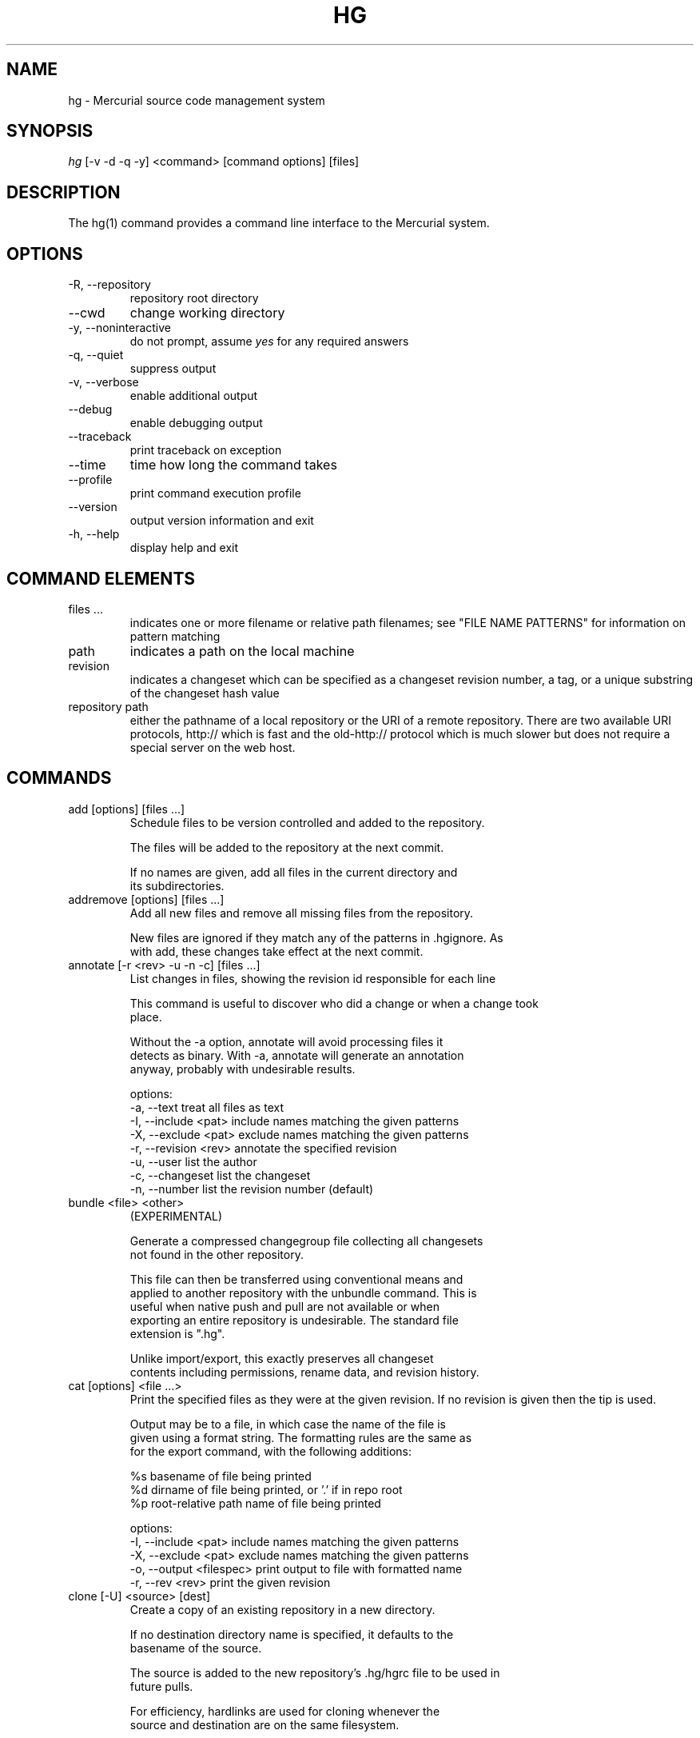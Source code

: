 .\"Generated by db2man.xsl. Don't modify this, modify the source.
.de Sh \" Subsection
.br
.if t .Sp
.ne 5
.PP
\fB\\$1\fR
.PP
..
.de Sp \" Vertical space (when we can't use .PP)
.if t .sp .5v
.if n .sp
..
.de Ip \" List item
.br
.ie \\n(.$>=3 .ne \\$3
.el .ne 3
.IP "\\$1" \\$2
..
.TH "HG" 1 "" "" ""
.SH NAME
hg \- Mercurial source code management system
.SH "SYNOPSIS"


\fIhg\fR [\-v \-d \-q \-y] <command> [command options] [files]

.SH "DESCRIPTION"


The hg(1) command provides a command line interface to the Mercurial system\&.

.SH "OPTIONS"

.TP
\-R, \-\-repository
repository root directory

.TP
\-\-cwd
change working directory

.TP
\-y, \-\-noninteractive
do not prompt, assume \fIyes\fR for any required answers

.TP
\-q, \-\-quiet
suppress output

.TP
\-v, \-\-verbose
enable additional output

.TP
\-\-debug
enable debugging output

.TP
\-\-traceback
print traceback on exception

.TP
\-\-time
time how long the command takes

.TP
\-\-profile
print command execution profile

.TP
\-\-version
output version information and exit

.TP
\-h, \-\-help
display help and exit

.SH "COMMAND ELEMENTS"

.TP
files ...
indicates one or more filename or relative path filenames; see "FILE NAME PATTERNS" for information on pattern matching

.TP
path
indicates a path on the local machine

.TP
revision
indicates a changeset which can be specified as a changeset revision number, a tag, or a unique substring of the changeset hash value

.TP
repository path
either the pathname of a local repository or the URI of a remote repository\&. There are two available URI protocols, http:// which is fast and the old\-http:// protocol which is much slower but does not require a special server on the web host\&.

.SH "COMMANDS"

.TP
add [options] [files ...]
Schedule files to be version controlled and added to the repository\&.

.nf
The files will be added to the repository at the next commit\&.
.fi

.nf
If no names are given, add all files in the current directory and
its subdirectories\&.
.fi

.TP
addremove [options] [files ...]
Add all new files and remove all missing files from the repository\&.

.nf
New files are ignored if they match any of the patterns in \&.hgignore\&. As
with add, these changes take effect at the next commit\&.
.fi

.TP
annotate [\-r <rev> \-u \-n \-c] [files ...]
List changes in files, showing the revision id responsible for each line

.nf
This command is useful to discover who did a change or when a change took
place\&.
.fi

.nf
Without the \-a option, annotate will avoid processing files it
detects as binary\&. With \-a, annotate will generate an annotation
anyway, probably with undesirable results\&.
.fi

.nf
options:
\-a, \-\-text            treat all files as text
\-I, \-\-include <pat>   include names matching the given patterns
\-X, \-\-exclude <pat>   exclude names matching the given patterns
\-r, \-\-revision <rev>  annotate the specified revision
\-u, \-\-user            list the author
\-c, \-\-changeset       list the changeset
\-n, \-\-number          list the revision number (default)
.fi

.TP
bundle <file> <other>
(EXPERIMENTAL)

.nf
Generate a compressed changegroup file collecting all changesets
not found in the other repository\&.
.fi

.nf
This file can then be transferred using conventional means and
applied to another repository with the unbundle command\&. This is
useful when native push and pull are not available or when
exporting an entire repository is undesirable\&. The standard file
extension is "\&.hg"\&.
.fi

.nf
Unlike import/export, this exactly preserves all changeset
contents including permissions, rename data, and revision history\&.
.fi

.TP
cat [options] <file ...>
Print the specified files as they were at the given revision\&. If no revision is given then the tip is used\&.

.nf
Output may be to a file, in which case the name of the file is
given using a format string\&.  The formatting rules are the same as
for the export command, with the following additions:
.fi

.nf
%s   basename of file being printed
%d   dirname of file being printed, or '\&.' if in repo root
%p   root\-relative path name of file being printed
.fi

.nf
options:
\-I, \-\-include <pat>       include names matching the given patterns
\-X, \-\-exclude <pat>       exclude names matching the given patterns
\-o, \-\-output <filespec>   print output to file with formatted name
\-r, \-\-rev <rev>           print the given revision
.fi

.TP
clone [\-U] <source> [dest]
Create a copy of an existing repository in a new directory\&.

.nf
If no destination directory name is specified, it defaults to the
basename of the source\&.
.fi

.nf
The source is added to the new repository's \&.hg/hgrc file to be used in
future pulls\&.
.fi

.nf
For efficiency, hardlinks are used for cloning whenever the
source and destination are on the same filesystem\&.
.fi

.nf
options:
\-U, \-\-noupdate   do not update the new working directory
\-e, \-\-ssh        specify ssh command to use
\-\-remotecmd      specify hg command to run on the remote side
.fi

.TP
commit [options] [files...]
Commit changes to the given files into the repository\&.

.nf
If a list of files is omitted, all changes reported by "hg status"
from the root of the repository will be commited\&.
.fi

.nf
The HGEDITOR or EDITOR environment variables are used to start an
editor to add a commit comment\&.
.fi

.nf
Options:
.fi

.nf
\-A, \-\-addremove       run addremove during commit
\-I, \-\-include <pat>   include names matching the given patterns
\-X, \-\-exclude <pat>   exclude names matching the given patterns
\-m, \-\-message <text>  use <text> as commit message
\-l, \-\-logfile <file>  read the commit message from <file>
\-d, \-\-date <datecode> record datecode as commit date
\-u, \-\-user <user>     record user as commiter
.fi

.nf
aliases: ci
.fi

.TP
copy <source ...> <dest>
Mark dest as having copies of source files\&. If dest is a directory, copies are put in that directory\&. If dest is a file, there can only be one source\&.

.nf
By default, this command copies the contents of files as they
stand in the working directory\&.  If invoked with \-\-after, the
operation is recorded, but no copying is performed\&.
.fi

.nf
This command takes effect in the next commit\&.
.fi

.nf
NOTE: This command should be treated as experimental\&. While it
should properly record copied files, this information is not yet
fully used by merge, nor fully reported by log\&.
.fi

.nf
Options:
\-A, \-\-after           record a copy that has already occurred
\-I, \-\-include <pat>   include names matching the given patterns
\-X, \-\-exclude <pat>   exclude names matching the given patterns
\-f, \-\-force           forcibly copy over an existing managed file
\-p, \-\-parents         append source path to dest
.fi

.nf
aliases: cp
.fi

.TP
diff [\-a] [\-r revision] [\-r revision] [files ...]
Show differences between revisions for the specified files\&.

.nf
Differences between files are shown using the unified diff format\&.
.fi

.nf
When two revision arguments are given, then changes are shown
between those revisions\&. If only one revision is specified then
that revision is compared to the working directory, and, when no
revisions are specified, the working directory files are compared
to its parent\&.
.fi

.nf
Without the \-a option, diff will avoid generating diffs of files
it detects as binary\&. With \-a, diff will generate a diff anyway,
probably with undesirable results\&.
.fi

.nf
options:
\-a, \-\-text           treat all files as text
\-I, \-\-include <pat>  include names matching the given patterns
\-X, \-\-exclude <pat>  exclude names matching the given patterns
.fi

.TP
export [\-o filespec] [revision] ...
Print the changeset header and diffs for one or more revisions\&.

.nf
The information shown in the changeset header is: author,
changeset hash, parent and commit comment\&.
.fi

.nf
Output may be to a file, in which case the name of the file is
given using a format string\&.  The formatting rules are as follows:
.fi

.nf
%%   literal "%" character
%H   changeset hash (40 bytes of hexadecimal)
%N   number of patches being generated
%R   changeset revision number
%b   basename of the exporting repository
%h   short\-form changeset hash (12 bytes of hexadecimal)
%n   zero\-padded sequence number, starting at 1
%r   zero\-padded changeset revision number
.fi

.nf
Without the \-a option, export will avoid generating diffs of files
it detects as binary\&. With \-a, export will generate a diff anyway,
probably with undesirable results\&.
.fi

.nf
options:
\-a, \-\-text                treat all files as text
\-o, \-\-output <filespec>   print output to file with formatted name
.fi

.TP
forget [options] [files]
Undo an \fIhg add\fR scheduled for the next commit\&.

.nf
options:
\-I, \-\-include <pat>  include names matching the given patterns
\-X, \-\-exclude <pat>  exclude names matching the given patterns
.fi

.TP
grep [options] pattern [files]
Search revisions of files for a regular expression\&.

.nf
This command behaves differently than Unix grep\&.  It only accepts
Python/Perl regexps\&.  It searches repository history, not the
working directory\&.  It always prints the revision number in which
a match appears\&.
.fi

.nf
By default, grep only prints output for the first revision of a
file in which it finds a match\&.  To get it to print every revision
that contains a change in match status ("\-" for a match that
becomes a non\-match, or "+" for a non\-match that becomes a match),
use the \-\-all flag\&.
.fi

.nf
options:
\-0, \-\-print0              end fields with NUL
\-I, \-\-include <pat>       include names matching the given patterns
\-X, \-\-exclude <pat>       exclude names matching the given patterns
    \-\-all                 print all revisions that match
\-i, \-\-ignore\-case         ignore case when matching
\-l, \-\-files\-with\-matches  print only file names and revs that match
\-n, \-\-line\-number         print matching line numbers
\-r <rev>, \-\-rev <rev>     search in given revision range
\-u, \-\-user                print user who committed change
.fi

.TP
heads
Show all repository head changesets\&.

.nf
Repository "heads" are changesets that don't have children
changesets\&. They are where development generally takes place and
are the usual targets for update and merge operations\&.
.fi

.TP
identify
Print a short summary of the current state of the repo\&.

.nf
This summary identifies the repository state using one or two parent
hash identifiers, followed by a "+" if there are uncommitted changes
in the working directory, followed by a list of tags for this revision\&.
.fi

.nf
aliases: id
.fi

.TP
import [\-p <n> \-b <base> \-f] <patches>
Import a list of patches and commit them individually\&.

.nf
If there are outstanding changes in the working directory, import
will abort unless given the \-f flag\&.
.fi

.nf
If a patch looks like a mail message (its first line starts with
"From " or looks like an RFC822 header), it will not be applied
unless the \-f option is used\&.  The importer neither parses nor
discards mail headers, so use \-f only to override the "mailness"
safety check, not to import a real mail message\&.
.fi

.nf
options:
\-p, \-\-strip <n>   directory strip option for patch\&. This has the same
                  meaning as the corresponding patch option
\-b <path>         base directory to read patches from
\-f, \-\-force       skip check for outstanding uncommitted changes
.fi

.nf
aliases: patch
.fi

.TP
incoming [\-p] [source]
Show new changesets found in the specified repo or the default pull repo\&. These are the changesets that would be pulled if a pull was requested\&.

.nf
Currently only local repositories are supported\&.
.fi

.nf
options:
\-p, \-\-patch           show patch
.fi

.nf
aliases: in
.fi

.TP
init [dest]
Initialize a new repository in the given directory\&. If the given directory does not exist, it is created\&.

.nf
If no directory is given, the current directory is used\&.
.fi

.TP
locate [options] [files]
Print all files under Mercurial control whose names match the given patterns\&.

.nf
This command searches the current directory and its
subdirectories\&.  To search an entire repository, move to the root
of the repository\&.
.fi

.nf
If no patterns are given to match, this command prints all file
names\&.
.fi

.nf
If you want to feed the output of this command into the "xargs"
command, use the "\-0" option to both this command and "xargs"\&.
This will avoid the problem of "xargs" treating single filenames
that contain white space as multiple file names\&.
.fi

.nf
options:
.fi

.nf
\-0, \-\-print0         end filenames with NUL, for use with xargs
\-f, \-\-fullpath       print complete paths from the filesystem root
\-I, \-\-include <pat>  include names matching the given patterns
\-r, \-\-rev <rev>      search the repository as it stood at rev
\-X, \-\-exclude <pat>  exclude names matching the given patterns
.fi

.TP
log [\-r revision ...] [\-p] [files]
Print the revision history of the specified files or the entire project\&.

.nf
By default this command outputs: changeset id and hash, tags,
parents, user, date and time, and a summary for each commit\&. The
\-v switch adds some more detail, such as changed files, manifest
hashes or message signatures\&.
.fi

.nf
options:
\-I, \-\-include <pat>   include names matching the given patterns
\-X, \-\-exclude <pat>   exclude names matching the given patterns
\-r, \-\-rev <A>         show the specified revision or range
\-p, \-\-patch           show patch
.fi

.nf
aliases: history
.fi

.TP
manifest [revision]
Print a list of version controlled files for the given revision\&.

.nf
The manifest is the list of files being version controlled\&. If no revision
is given then the tip is used\&.
.fi

.TP
outgoing [\-p] [dest]
Show changesets not found in the specified destination repo or the default push repo\&. These are the changesets that would be pushed if a push was requested\&.

.nf
options:
\-p, \-\-patch           show patch
.fi

.nf
aliases: out
.fi

.TP
parents
Print the working directory's parent revisions\&.

.TP
paths [NAME]
Show definition of symbolic path name NAME\&. If no name is given, show definition of available names\&.

.nf
Path names are defined in the [paths] section of /etc/mercurial/hgrc
and $HOME/\&.hgrc\&.  If run inside a repository, \&.hg/hgrc is used, too\&.
.fi

.TP
pull <repository path>
Pull changes from a remote repository to a local one\&.

.nf
This finds all changes from the repository at the specified path
or URL and adds them to the local repository\&. By default, this
does not update the copy of the project in the working directory\&.
.fi

.nf
Valid URLs are of the form:
.fi

.nf
local/filesystem/path
http://[user@]host[:port][/path]
https://[user@]host[:port][/path]
ssh://[user@]host[:port][/path]
.fi

.nf
SSH requires an accessible shell account on the destination machine
and a copy of hg in the remote path\&.  With SSH, paths are relative
to the remote user's home directory by default; use two slashes at
the start of a path to specify it as relative to the filesystem root\&.
.fi

.nf
options:
\-u, \-\-update   update the working directory to tip after pull
\-e, \-\-ssh    specify ssh command to use
\-\-remotecmd  specify hg command to run on the remote side
.fi

.TP
push <destination>
Push changes from the local repository to the given destination\&.

.nf
This is the symmetrical operation for pull\&. It helps to move
changes from the current repository to a different one\&. If the
destination is local this is identical to a pull in that directory
from the current one\&.
.fi

.nf
By default, push will refuse to run if it detects the result would
increase the number of remote heads\&. This generally indicates the
the client has forgotten to sync and merge before pushing\&.
.fi

.nf
Valid URLs are of the form:
.fi

.nf
local/filesystem/path
ssh://[user@]host[:port][/path]
.fi

.nf
SSH requires an accessible shell account on the destination
machine and a copy of hg in the remote path\&.
.fi

.nf
options:
.fi

.nf
\-f, \-\-force  force update
\-e, \-\-ssh    specify ssh command to use
\-\-remotecmd  specify hg command to run on the remote side
.fi

.TP
rawcommit [\-p \-d \-u \-F \-m \-l]
Lowlevel commit, for use in helper scripts\&.

.nf
This command is not intended to be used by normal users, as it is
primarily useful for importing from other SCMs\&.
.fi

.TP
recover
Recover from an interrupted commit or pull\&.

.nf
This command tries to fix the repository status after an interrupted
operation\&. It should only be necessary when Mercurial suggests it\&.
.fi

.TP
remove [options] [files ...]
Schedule the indicated files for removal from the repository\&.

.nf
This command schedules the files to be removed at the next commit\&.
This only removes files from the current branch, not from the
entire project history\&.  If the files still exist in the working
directory, they will be deleted from it\&.
.fi

.nf
aliases: rm
.fi

.TP
rename <source ...> <dest>
Mark dest as copies of sources; mark sources for deletion\&. If dest is a directory, copies are put in that directory\&. If dest is a file, there can only be one source\&.

.nf
By default, this command copies the contents of files as they
stand in the working directory\&.  If invoked with \-\-after, the
operation is recorded, but no copying is performed\&.
.fi

.nf
This command takes effect in the next commit\&.
.fi

.nf
NOTE: This command should be treated as experimental\&. While it
should properly record rename files, this information is not yet
fully used by merge, nor fully reported by log\&.
.fi

.nf
Options:
\-A, \-\-after        record a rename that has already occurred
\-f, \-\-force        forcibly copy over an existing managed file
\-p, \-\-parents      append source path to dest
.fi

.nf
aliases: mv
.fi

.TP
revert [names ...]
Revert any uncommitted modifications made to the named files or directories\&. This restores the contents of the affected files to an unmodified state\&.

.nf
If a file has been deleted, it is recreated\&.  If the executable
mode of a file was changed, it is reset\&.
.fi

.nf
If a directory is given, all files in that directory and its
subdirectories are reverted\&.
.fi

.nf
If no arguments are given, all files in the current directory and
its subdirectories are reverted\&.
.fi

.nf
options:
\-r, \-\-rev <rev>       revision to revert to
\-n, \-\-nonrecursive    do not recurse into subdirectories
.fi

.TP
root
Print the root directory of the current repository\&.

.TP
serve [options]
Start a local HTTP repository browser and pull server\&.

.nf
By default, the server logs accesses to stdout and errors to
stderr\&.  Use the "\-A" and "\-E" options to log to files\&.
.fi

.nf
options:
\-A, \-\-accesslog <file>   name of access log file to write to
\-E, \-\-errorlog <file>    name of error log file to write to
\-a, \-\-address <addr>     address to use
\-p, \-\-port <n>           port to use (default: 8000)
\-n, \-\-name <name>        name to show in web pages (default: working dir)
\-t, \-\-templatedir <path> web templates to use
\-6, \-\-ipv6               use IPv6 in addition to IPv4
.fi

.TP
status [options] [files]
Show changed files in the working directory\&. If no names are given, all files are shown\&. Otherwise, only files matching the given names are shown\&.

.nf
The codes used to show the status of files are:
.fi

.nf
M = changed
A = added
R = removed
? = not tracked
.fi

.nf
options:
.fi

.nf
\-m, \-\-modified       show only modified files
\-a, \-\-added          show only added files
\-r, \-\-removed        show only removed files
\-u, \-\-unknown        show only unknown (not tracked) files
\-n, \-\-no\-status      hide status prefix
\-0, \-\-print0         end filenames with NUL, for use with xargs
\-I, \-\-include <pat>  include names matching the given patterns
\-X, \-\-exclude <pat>  exclude names matching the given patterns
.fi

.TP
tag [\-l \-m <text> \-d <datecode> \-u <user>] <name> [revision]
Name a particular revision using <name>\&.

.nf
Tags are used to name particular revisions of the repository and are
very useful to compare different revision, to go back to significant
earlier versions or to mark branch points as releases, etc\&.
.fi

.nf
If no revision is given, the tip is used\&.
.fi

.nf
To facilitate version control, distribution, and merging of tags,
they are stored as a file named "\&.hgtags" which is managed
similarly to other project files and can be hand\-edited if
necessary\&.
.fi

.nf
options:
\-l, \-\-local           make the tag local
\-m, \-\-message <text>  message for tag commit log entry
\-d, \-\-date <datecode> datecode for commit
\-u, \-\-user <user>     user for commit
.fi

.nf
Note: Local tags are not version\-controlled or distributed and are
stored in the \&.hg/localtags file\&. If there exists a local tag and
a public tag with the same name, local tag is used\&.
.fi

.TP
tags
List the repository tags\&.

.nf
This lists both regular and local tags\&.
.fi

.TP
tip
Show the tip revision\&.

.TP
unbundle <file>
(EXPERIMENTAL)

.nf
Apply a compressed changegroup file generated by the bundle
command\&.
.fi

.TP
undo
Undo the last commit or pull transaction\&.

.nf
Roll back the last pull or commit transaction on the
repository, restoring the project to its earlier state\&.
.fi

.nf
This command should be used with care\&. There is only one level of
undo and there is no redo\&.
.fi

.nf
This command is not intended for use on public repositories\&. Once
a change is visible for pull by other users, undoing it locally is
ineffective\&.
.fi

.TP
update [\-m \-C] [revision]
Update the working directory to the specified revision\&.

.nf
By default, update will refuse to run if doing so would require
merging or discarding local changes\&.
.fi

.nf
With the \-m option, a merge will be performed\&.
.fi

.nf
With the \-C option, local changes will be lost\&.
.fi

.nf
options:
\-m, \-\-merge       allow merging of branches
\-C, \-\-clean       overwrite locally modified files
.fi

.nf
aliases: up checkout co
.fi

.TP
verify
Verify the integrity of the current repository\&.

.nf
This will perform an extensive check of the repository's
integrity, validating the hashes and checksums of each entry in
the changelog, manifest, and tracked files, as well as the
integrity of their crosslinks and indices\&.
.fi

.SH "FILE NAME PATTERNS"

.nf
Mercurial accepts several notations for identifying one or more
file at a time\&.
.fi

.nf
By default, Mercurial treats file names as shell\-style extended
glob patterns\&.
.fi

.nf
Alternate pattern notations must be specified explicitly\&.
.fi

.nf
To use a plain path name without any pattern matching, start a
name with "path:"\&.  These path names must match completely, from
the root of the current repository\&.
.fi

.nf
To use an extended glob, start a name with "glob:"\&.  Globs are
rooted at the current directory; a glob such as "*\&.c" will match
files ending in "\&.c" in the current directory only\&.
.fi

.nf
The supported glob syntax extensions are "**" to match any string
across path separators, and "{a,b}" to mean "a or b"\&.
.fi

.nf
To use a Perl/Python regular expression, start a name with "re:"\&.
Regexp pattern matching is anchored at the root of the repository\&.
.fi

.nf
Plain examples:
.fi

.nf
path:foo/bar   a name bar in a directory named foo in the root of
               the repository
path:path:name a file or directory named "path:name"
.fi

.nf
Glob examples:
.fi

.nf
glob:*\&.c       any name ending in "\&.c" in the current directory
*\&.c            any name ending in "\&.c" in the current directory
**\&.c           any name ending in "\&.c" in the current directory, or
               any subdirectory
foo/*\&.c        any name ending in "\&.c" in the directory foo
foo/**\&.c       any name ending in "\&.c" in the directory foo, or any
               subdirectory
.fi

.nf
Regexp examples:
.fi

.nf
re:\&.*\\\&.c$      any name ending in "\&.c", anywhere in the repository
.fi

.SH "SPECIFYING SINGLE REVISIONS"

.nf
Mercurial accepts several notations for identifying individual
revisions\&.
.fi

.nf
A plain integer is treated as a revision number\&.  Negative
integers are treated as offsets from the tip, with \-1 denoting the
tip\&.
.fi

.nf
A 40\-digit hexadecimal string is treated as a unique revision
identifier\&.
.fi

.nf
A hexadecimal string less than 40 characters long is treated as a
unique revision identifier, and referred to as a short\-form
identifier\&.  A short\-form identifier is only valid if it is the
prefix of one full\-length identifier\&.
.fi

.nf
Any other string is treated as a tag name, which is a symbolic
name associated with a revision identifier\&.  Tag names may not
contain the ":" character\&.
.fi

.nf
The reserved name "tip" is a special tag that always identifies
the most recent revision\&.
.fi

.SH "SPECIFYING MULTIPLE REVISIONS"

.nf
When Mercurial accepts more than one revision, they may be
specified individually, or provided as a continuous range,
separated by the ":" character\&.
.fi

.nf
The syntax of range notation is [BEGIN]:[END], where BEGIN and END
are revision identifiers\&.  Both BEGIN and END are optional\&.  If
BEGIN is not specified, it defaults to revision number 0\&.  If END
is not specified, it defaults to the tip\&.  The range ":" thus
means "all revisions"\&.
.fi

.nf
If BEGIN is greater than END, revisions are treated in reverse
order\&.
.fi

.nf
A range acts as a closed interval\&.  This means that a range of 3:5
gives 3, 4 and 5\&.  Similarly, a range of 4:2 gives 4, 3, and 2\&.
.fi

.SH "ENVIRONMENT VARIABLES"

.TP
HGEDITOR
This is the name of the editor to use when committing\&. Defaults to the value of EDITOR\&.

.nf
(deprecated, use \&.hgrc)
.fi

.TP
HGMERGE
An executable to use for resolving merge conflicts\&. The program will be executed with three arguments: local file, remote file, ancestor file\&.

.nf
The default program is "hgmerge", which is a shell script provided
by Mercurial with some sensible defaults\&.
.fi

.nf
(deprecated, use \&.hgrc)
.fi

.TP
HGUSER
This is the string used for the author of a commit\&.

.nf
(deprecated, use \&.hgrc)
.fi

.TP
EMAIL
If HGUSER is not set, this will be used as the author for a commit\&.

.TP
LOGNAME
If neither HGUSER nor EMAIL is set, LOGNAME will be used (with \fI@hostname\fR appended) as the author value for a commit\&.

.TP
EDITOR
This is the name of the editor used in the hgmerge script\&. It will be used for commit messages if HGEDITOR isn't set\&. Defaults to \fIvi\fR\&.

.TP
PYTHONPATH
This is used by Python to find imported modules and may need to be set appropriately if Mercurial is not installed system\-wide\&.

.SH "FILES"

.TP
\&.hgignore
This file contains regular expressions (one per line) that describe file names that should be ignored by hg\&.

.TP
\&.hgtags
This file contains changeset hash values and text tag names (one of each separated by spaces) that correspond to tagged versions of the repository contents\&.

.TP
/etc/mercurial/hgrc, $HOME/\&.hgrc, \&.hg/hgrc
This file contains defaults and configuration\&. Values in \&.hg/hgrc override those in $HOME/\&.hgrc, and these override settings made in the global /etc/mercurial/hgrc configuration\&. See hgrc(5) for details of the contents and format of these files\&.

.SH "BUGS"


Probably lots, please post them to the mailing list (See Resources below) when you find them\&.

.SH "SEE ALSO"


hgrc(5)

.SH "AUTHOR"


Written by Matt Mackall <mpm@selenic\&.com>

.SH "RESOURCES"


Main Web Site: \fIhttp://selenic.com/mercurial\fR


Wiki site: \fIhttp://www.serpentine.com/mercurial\fR


Source code repository: \fIhttp://selenic.com/hg\fR


Mailing list: \fIhttp://selenic.com/mailman/listinfo/mercurial\fR

.SH "COPYING"


Copyright &#169; 2005 Matt Mackall\&. Free use of this software is granted under the terms of the GNU General Public License (GPL)\&.

